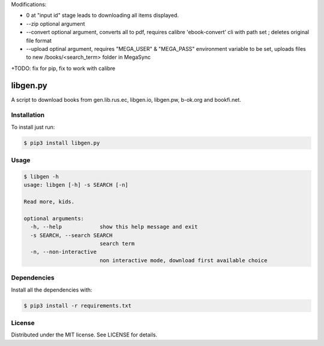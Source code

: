 

Modifications:

+ 0 at "input id" stage leads to downloading all items displayed.

+ --zip optional argument

+ --convert optional argument, converts all to pdf, requires calibre 'ebook-convert' cli with path set ; deletes original file format

+ --upload optinal argument, requires "MEGA_USER" & "MEGA_PASS" environment variable to be set, uploads files to new /books/<search_term> folder in MegaSync


+TODO: fix for pip, fix to work with calibre



libgen.py |PyPy Package| |Build Status| |License: MIT|
======================================================


A script to download books from gen.lib.rus.ec, libgen.io, libgen.pw, b-ok.org and bookfi.net.


Installation
~~~~~~~~~~~~

To install just run:

.. code:: shell

    $ pip3 install libgen.py


Usage
~~~~~

.. code:: shell

    $ libgen -h
    usage: libgen [-h] -s SEARCH [-n]

    Read more, kids.

    optional arguments:
      -h, --help            show this help message and exit
      -s SEARCH, --search SEARCH
                            search term
      -n, --non-interactive
                            non interactive mode, download first available choice


Dependencies
~~~~~~~~~~~~

Install all the dependencies with:

.. code:: bash

    $ pip3 install -r requirements.txt

License
~~~~~~~

Distributed under the MIT license. See LICENSE for details.

.. |PyPy Package| image:: https://badge.fury.io/py/libgen.py.svg
   :target: https://badge.fury.io/py/libgen.py
.. |Build Status| image:: https://travis-ci.org/adolfosilva/libgen.py.svg?branch=master
   :target: https://travis-ci.org/adolfosilva/libgen.py
.. |License: MIT| image:: https://img.shields.io/badge/License-MIT-orange.svg
   :target: https://opensource.org/licenses/MIT
